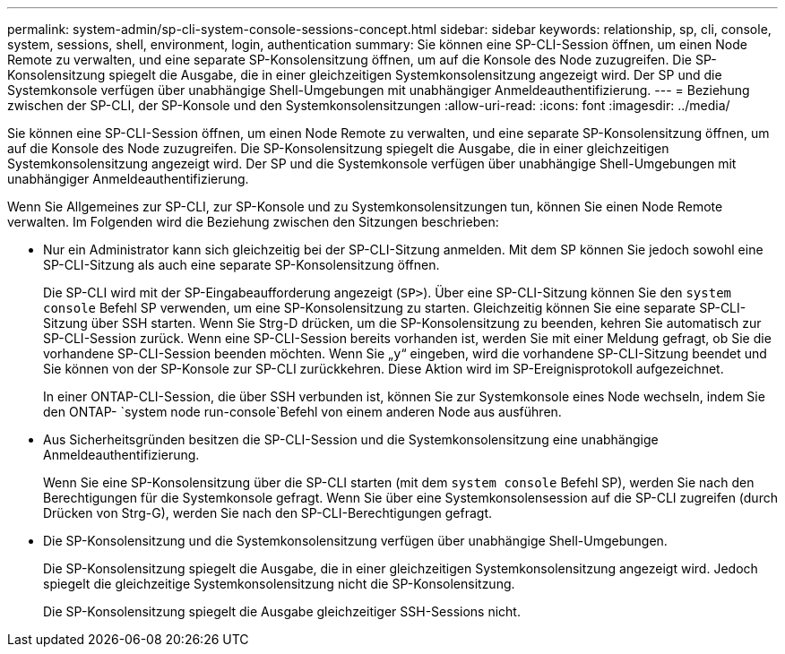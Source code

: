 ---
permalink: system-admin/sp-cli-system-console-sessions-concept.html 
sidebar: sidebar 
keywords: relationship, sp, cli, console, system, sessions, shell, environment, login, authentication 
summary: Sie können eine SP-CLI-Session öffnen, um einen Node Remote zu verwalten, und eine separate SP-Konsolensitzung öffnen, um auf die Konsole des Node zuzugreifen. Die SP-Konsolensitzung spiegelt die Ausgabe, die in einer gleichzeitigen Systemkonsolensitzung angezeigt wird. Der SP und die Systemkonsole verfügen über unabhängige Shell-Umgebungen mit unabhängiger Anmeldeauthentifizierung. 
---
= Beziehung zwischen der SP-CLI, der SP-Konsole und den Systemkonsolensitzungen
:allow-uri-read: 
:icons: font
:imagesdir: ../media/


[role="lead"]
Sie können eine SP-CLI-Session öffnen, um einen Node Remote zu verwalten, und eine separate SP-Konsolensitzung öffnen, um auf die Konsole des Node zuzugreifen. Die SP-Konsolensitzung spiegelt die Ausgabe, die in einer gleichzeitigen Systemkonsolensitzung angezeigt wird. Der SP und die Systemkonsole verfügen über unabhängige Shell-Umgebungen mit unabhängiger Anmeldeauthentifizierung.

Wenn Sie Allgemeines zur SP-CLI, zur SP-Konsole und zu Systemkonsolensitzungen tun, können Sie einen Node Remote verwalten. Im Folgenden wird die Beziehung zwischen den Sitzungen beschrieben:

* Nur ein Administrator kann sich gleichzeitig bei der SP-CLI-Sitzung anmelden. Mit dem SP können Sie jedoch sowohl eine SP-CLI-Sitzung als auch eine separate SP-Konsolensitzung öffnen.
+
Die SP-CLI wird mit der SP-Eingabeaufforderung angezeigt (`SP>`). Über eine SP-CLI-Sitzung können Sie den `system console` Befehl SP verwenden, um eine SP-Konsolensitzung zu starten. Gleichzeitig können Sie eine separate SP-CLI-Sitzung über SSH starten. Wenn Sie Strg-D drücken, um die SP-Konsolensitzung zu beenden, kehren Sie automatisch zur SP-CLI-Session zurück. Wenn eine SP-CLI-Session bereits vorhanden ist, werden Sie mit einer Meldung gefragt, ob Sie die vorhandene SP-CLI-Session beenden möchten. Wenn Sie „`y`“ eingeben, wird die vorhandene SP-CLI-Sitzung beendet und Sie können von der SP-Konsole zur SP-CLI zurückkehren. Diese Aktion wird im SP-Ereignisprotokoll aufgezeichnet.

+
In einer ONTAP-CLI-Session, die über SSH verbunden ist, können Sie zur Systemkonsole eines Node wechseln, indem Sie den ONTAP- `system node run-console`Befehl von einem anderen Node aus ausführen.

* Aus Sicherheitsgründen besitzen die SP-CLI-Session und die Systemkonsolensitzung eine unabhängige Anmeldeauthentifizierung.
+
Wenn Sie eine SP-Konsolensitzung über die SP-CLI starten (mit dem `system console` Befehl SP), werden Sie nach den Berechtigungen für die Systemkonsole gefragt. Wenn Sie über eine Systemkonsolensession auf die SP-CLI zugreifen (durch Drücken von Strg-G), werden Sie nach den SP-CLI-Berechtigungen gefragt.

* Die SP-Konsolensitzung und die Systemkonsolensitzung verfügen über unabhängige Shell-Umgebungen.
+
Die SP-Konsolensitzung spiegelt die Ausgabe, die in einer gleichzeitigen Systemkonsolensitzung angezeigt wird. Jedoch spiegelt die gleichzeitige Systemkonsolensitzung nicht die SP-Konsolensitzung.

+
Die SP-Konsolensitzung spiegelt die Ausgabe gleichzeitiger SSH-Sessions nicht.



